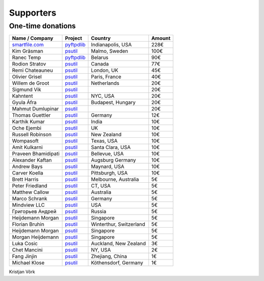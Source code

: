 Supporters
##########

One-time donations
==================

+------------------------+--------------------------+-------------------------+--------+
| Name / Company         | Project                  | Country                 | Amount |
+========================+==========================+=========================+========+
| `smartfile.com`_       | `pyftpdlib`_             | Indianapolis, USA       |   228€ |
+------------------------+--------------------------+-------------------------+--------+
| Kim Gräsman            | `psutil`_                | Malmo, Sweden           |   100€ |
+------------------------+--------------------------+-------------------------+--------+
| Ranec Temp             | `pyftpdlib`_             | Belarus                 |    90€ |
+------------------------+--------------------------+-------------------------+--------+
| Rodion Stratov         | `psutil`_                | Canada                  |    77€ |
+------------------------+--------------------------+-------------------------+--------+
| Remi Chateauneu        | `psutil`_                | London, UK              |    45€ |
+------------------------+--------------------------+-------------------------+--------+
| Olivier Grisel         | `psutil`_                | Paris, France           |    40€ |
+------------------------+--------------------------+-------------------------+--------+
| Willem de Groot        | `psutil`_                | Netherlands             |    20€ |
+------------------------+--------------------------+-------------------------+--------+
| Sigmund Vik            | `psutil`_                |                         |    20€ |
+------------------------+--------------------------+-------------------------+--------+
| Kahntent               | `psutil`_                | NYC, USA                |    20€ |
+------------------------+--------------------------+-------------------------+--------+
| Gyula Áfra             | `psutil`_                | Budapest, Hungary       |    20€ |
+------------------------+--------------------------+-------------------------+--------+
| Mahmut Dumlupinar      | `psutil`_                |                         |    20€ |
+------------------------+--------------------------+-------------------------+--------+
| Thomas Guettler        | `psutil`_                | Germany                 |    12€ |
+------------------------+--------------------------+-------------------------+--------+
| Karthik Kumar          | `psutil`_                | India                   |    10€ |
+------------------------+--------------------------+-------------------------+--------+
| Oche Ejembi            | `psutil`_                | UK                      |    10€ |
+------------------------+--------------------------+-------------------------+--------+
| Russell Robinson       | `psutil`_                | New Zealand             |    10€ |
+------------------------+--------------------------+-------------------------+--------+
| Wompasoft              | `psutil`_                | Texas, USA              |    10€ |
+------------------------+--------------------------+-------------------------+--------+
| Amit Kulkarni          | `psutil`_                | Santa Clara, USA        |    10€ |
+------------------------+--------------------------+-------------------------+--------+
| Praveen Bhamidipati    | `psutil`_                | Bellevue, USA           |    10€ |
+------------------------+--------------------------+-------------------------+--------+
| Alexander Kaftan       | `psutil`_                | Augsburg Germany        |    10€ |
+------------------------+--------------------------+-------------------------+--------+
| Andrew Bays            | `psutil`_                | Maynard, USA            |    10€ |
+------------------------+--------------------------+-------------------------+--------+
| Carver Koella          | `psutil`_                | Pittsburgh, USA         |    10€ |
+------------------------+--------------------------+-------------------------+--------+
| Brett Harris           | `psutil`_                | Melbourne, Australia    |     5€ |
+------------------------+--------------------------+-------------------------+--------+
| Peter Friedland        | `psutil`_                | CT, USA                 |     5€ |
+------------------------+--------------------------+-------------------------+--------+
| Matthew Callow         | `psutil`_                | Australia               |     5€ |
+------------------------+--------------------------+-------------------------+--------+
| Marco Schrank          | `psutil`_                | Germany                 |     5€ |
+------------------------+--------------------------+-------------------------+--------+
| Mindview LLC           | `psutil`_                | USA                     |     5€ |
+------------------------+--------------------------+-------------------------+--------+
| Григорьев Андрей       | `psutil`_                | Russia                  |     5€ |
+------------------------+--------------------------+-------------------------+--------+
| Heijdemann Morgan      | `psutil`_                | Singapore               |     5€ |
+------------------------+--------------------------+-------------------------+--------+
| Florian Bruhin         | `psutil`_                | Winterthur, Switzerland |     5€ |
+------------------------+--------------------------+-------------------------+--------+
| Heijdemann Morgan      | `psutil`_                | Singapore               |     5€ |
+------------------------+--------------------------+-------------------------+--------+
| Morgan Heijdemann      | `psutil`_                | Singapore               |     5€ |
+------------------------+--------------------------+-------------------------+--------+
| Luka Cosic             | `psutil`_                | Auckland, New Zealand   |     3€ |
+------------------------+--------------------------+-------------------------+--------+
| Chet Mancini           | `psutil`_                | NY, USA                 |     2€ |
+------------------------+--------------------------+-------------------------+--------+
| Fang Jinjin            | `psutil`_                | Zhejiang, China         |     1€ |
+------------------------+--------------------------+-------------------------+--------+
| Michael Klose          | `psutil`_                | Köthensdorf, Germany    |     1€ |
+------------------------+--------------------------+-------------------------+--------+

Kristjan Võrk

.. _`smartfile.com`: https://www.smartfile.com/
.. _`psutil`: https://github.com/giampaolo/psutil
.. _`pyftpdlib`: https://github.com/giampaolo/pyftpdlib
